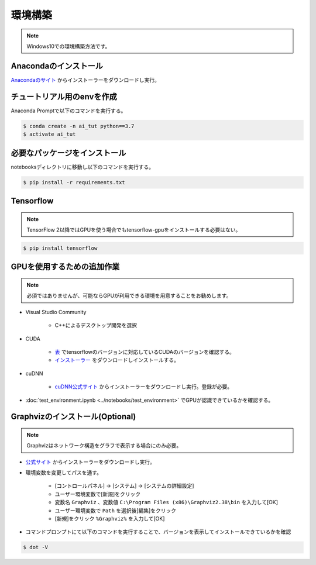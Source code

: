 ********
環境構築
********
.. note::

   Windows10での環境構築方法です。

Anacondaのインストール
======================
`Anacondaのサイト <https://www.anaconda.com>`_ からインストーラーをダウンロードし実行。

チュートリアル用のenvを作成
===========================
Anaconda Promptで以下のコマンドを実行する。

.. code-block:: shell-session

   $ conda create -n ai_tut python==3.7
   $ activate ai_tut

必要なパッケージをインストール
==============================
notebooksディレクトリに移動し以下のコマンドを実行する。

.. code-block:: shell-session

   $ pip install -r requirements.txt


Tensorflow
==========
.. note::

   TensorFlow 2以降ではGPUを使う場合でもtensorflow-gpuをインストールする必要はない。

.. code-block:: shell-session

   $ pip install tensorflow

GPUを使用するための追加作業
===========================
.. note::

   必須ではありませんが、可能ならGPUが利用できる環境を用意することをお勧めします。

* Visual Studio Community

   * C++によるデスクトップ開発を選択

* CUDA

   * `表 <https://www.tensorflow.org/install/source_windows?hl=en#gpu>`_ でtensorflowのバージョンに対応しているCUDAのバージョンを確認する。
   * `インストーラー <https://developer.nvidia.com/cuda-toolkit-archive>`_ をダウンロードしインストールする。

* cuDNN

   * `cuDNN公式サイト <https://developer.nvidia.com/cudnn>`_ からインストーラーをダウンロードし実行。登録が必要。

* :doc:`test_environment.ipynb <../notebooks/test_environment>` でGPUが認識できているかを確認する。

Graphvizのインストール(Optional)
================================
.. note::

   Graphvizはネットワーク構造をグラフで表示する場合にのみ必要。

* `公式サイト <https://graphviz.gitlab.io/download/#executable-packages>`_ からインストーラーをダウンロードし実行。
* 環境変数を変更してパスを通す。

   * [コントロールパネル] → [システム] → [システムの詳細設定]
   * ユーザー環境変数で[新規]をクリック
   * 変数名 ``Graphviz`` 、変数値 ``C:\Program Files (x86)\Graphviz2.38\bin`` を入力して[OK]
   * ユーザー環境変数で ``Path`` を選択後[編集]をクリック
   * [新規]をクリック ``%Graphviz%`` を入力して[OK]

* コマンドプロンプトにて以下のコマンドを実行することで、バージョンを表示してインストールできているかを確認

.. code-block:: shell-session

   $ dot -V